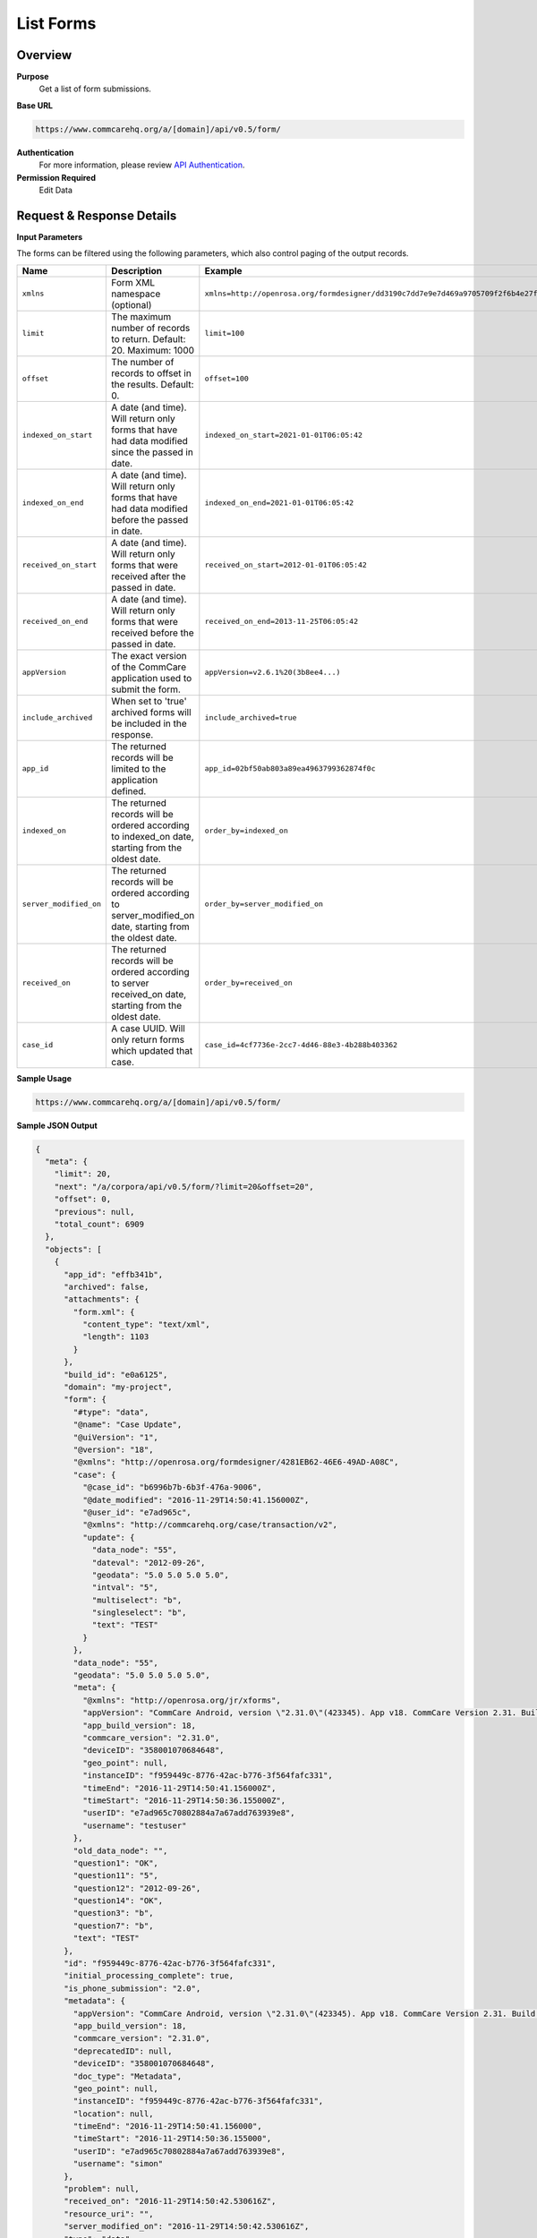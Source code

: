 List Forms
==========

Overview
--------

**Purpose**
    Get a list of form submissions.

**Base URL**

.. code-block:: text

    https://www.commcarehq.org/a/[domain]/api/v0.5/form/

**Authentication**
    For more information, please review `API Authentication <https://dimagi.atlassian.net/wiki/spaces/commcarepublic/pages/2279637003/CommCare+API+Overview#API-Authentication>`_.

**Permission Required**
    Edit Data

Request & Response Details
---------------------------

**Input Parameters**

The forms can be filtered using the following parameters, which also control paging of the output records.

.. list-table::
   :header-rows: 1

   * - Name
     - Description
     - Example
   * - ``xmlns``
     - Form XML namespace (optional)
     - ``xmlns=http://openrosa.org/formdesigner/dd3190c7dd7e9e7d469a9705709f2f6b4e27f1d8``
   * - ``limit``
     - The maximum number of records to return. Default: 20. Maximum: 1000
     - ``limit=100``
   * - ``offset``
     - The number of records to offset in the results. Default: 0.
     - ``offset=100``
   * - ``indexed_on_start``
     - A date (and time). Will return only forms that have had data modified since the passed in date.
     - ``indexed_on_start=2021-01-01T06:05:42``
   * - ``indexed_on_end``
     - A date (and time). Will return only forms that have had data modified before the passed in date.
     - ``indexed_on_end=2021-01-01T06:05:42``
   * - ``received_on_start``
     - A date (and time). Will return only forms that were received after the passed in date.
     - ``received_on_start=2012-01-01T06:05:42``
   * - ``received_on_end``
     - A date (and time). Will return only forms that were received before the passed in date.
     - ``received_on_end=2013-11-25T06:05:42``
   * - ``appVersion``
     - The exact version of the CommCare application used to submit the form.
     - ``appVersion=v2.6.1%20(3b8ee4...)``
   * - ``include_archived``
     - When set to 'true' archived forms will be included in the response.
     - ``include_archived=true``
   * - ``app_id``
     - The returned records will be limited to the application defined.
     - ``app_id=02bf50ab803a89ea4963799362874f0c``
   * - ``indexed_on``
     - The returned records will be ordered according to indexed_on date, starting from the oldest date.
     - ``order_by=indexed_on``
   * - ``server_modified_on``
     - The returned records will be ordered according to server_modified_on date, starting from the oldest date.
     - ``order_by=server_modified_on``
   * - ``received_on``
     - The returned records will be ordered according to server received_on date, starting from the oldest date.
     - ``order_by=received_on``
   * - ``case_id``
     - A case UUID. Will only return forms which updated that case.
     - ``case_id=4cf7736e-2cc7-4d46-88e3-4b288b403362``

**Sample Usage**

.. code-block:: text

    https://www.commcarehq.org/a/[domain]/api/v0.5/form/

**Sample JSON Output**

.. code-block:: json

    {
      "meta": {
        "limit": 20,
        "next": "/a/corpora/api/v0.5/form/?limit=20&offset=20",
        "offset": 0,
        "previous": null,
        "total_count": 6909
      },
      "objects": [
        {
          "app_id": "effb341b",
          "archived": false,
          "attachments": {
            "form.xml": {
              "content_type": "text/xml",
              "length": 1103
            }
          },
          "build_id": "e0a6125",
          "domain": "my-project",
          "form": {
            "#type": "data",
            "@name": "Case Update",
            "@uiVersion": "1",
            "@version": "18",
            "@xmlns": "http://openrosa.org/formdesigner/4281EB62-46E6-49AD-A08C",
            "case": {
              "@case_id": "b6996b7b-6b3f-476a-9006",
              "@date_modified": "2016-11-29T14:50:41.156000Z",
              "@user_id": "e7ad965c",
              "@xmlns": "http://commcarehq.org/case/transaction/v2",
              "update": {
                "data_node": "55",
                "dateval": "2012-09-26",
                "geodata": "5.0 5.0 5.0 5.0",
                "intval": "5",
                "multiselect": "b",
                "singleselect": "b",
                "text": "TEST"
              }
            },
            "data_node": "55",
            "geodata": "5.0 5.0 5.0 5.0",
            "meta": {
              "@xmlns": "http://openrosa.org/jr/xforms",
              "appVersion": "CommCare Android, version \"2.31.0\"(423345). App v18. CommCare Version 2.31. Build 423345, built on: 2016-11-02",
              "app_build_version": 18,
              "commcare_version": "2.31.0",
              "deviceID": "358001070684648",
              "geo_point": null,
              "instanceID": "f959449c-8776-42ac-b776-3f564fafc331",
              "timeEnd": "2016-11-29T14:50:41.156000Z",
              "timeStart": "2016-11-29T14:50:36.155000Z",
              "userID": "e7ad965c70802884a7a67add763939e8",
              "username": "testuser"
            },
            "old_data_node": "",
            "question1": "OK",
            "question11": "5",
            "question12": "2012-09-26",
            "question14": "OK",
            "question3": "b",
            "question7": "b",
            "text": "TEST"
          },
          "id": "f959449c-8776-42ac-b776-3f564fafc331",
          "initial_processing_complete": true,
          "is_phone_submission": "2.0",
          "metadata": {
            "appVersion": "CommCare Android, version \"2.31.0\"(423345). App v18. CommCare Version 2.31. Build 423345, built on: 2016-11-02",
            "app_build_version": 18,
            "commcare_version": "2.31.0",
            "deprecatedID": null,
            "deviceID": "358001070684648",
            "doc_type": "Metadata",
            "geo_point": null,
            "instanceID": "f959449c-8776-42ac-b776-3f564fafc331",
            "location": null,
            "timeEnd": "2016-11-29T14:50:41.156000",
            "timeStart": "2016-11-29T14:50:36.155000",
            "userID": "e7ad965c70802884a7a67add763939e8",
            "username": "simon"
          },
          "problem": null,
          "received_on": "2016-11-29T14:50:42.530616Z",
          "resource_uri": "",
          "server_modified_on": "2016-11-29T14:50:42.530616Z",
          "type": "data",
          "uiversion": "1",
          "version": "18"
        }
      ]
    }

